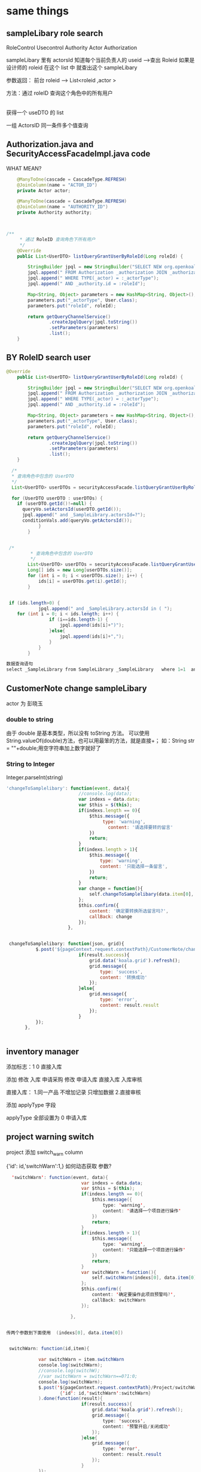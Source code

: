 * same things
** sampleLibary role search
  RoleControl Usecontrol  
  Authority   Actor
  Authorization

  sampleLibary 里有 actorsId
  知道每个当前负责人的 useid  -->查出 Roleid  
  如果是设计师的 roleid  在这个 list 中  
  就查出这个 sampleLibary

  参数返回： 前台 roleid -->  List<roleid ,actor >

  方法：通过 roleID 查询这个角色中的所有用户
   |
   |
   获得一个 useDTO 的 list

   一组 ActorsID   同一条件多个值查询
   
** Authorization.java and SecurityAccessFacadeImpl.java  code
WHAT MEAN?
    #+BEGIN_SRC java
    @ManyToOne(cascade = CascadeType.REFRESH)
    @JoinColumn(name = "ACTOR_ID")
    private Actor actor;

    @ManyToOne(cascade = CascadeType.REFRESH)
    @JoinColumn(name = "AUTHORITY_ID")
    private Authority authority;
 
    

/**
	 * 通过 RoleID 查询角色下所有用户
	 */
	@Override
	public List<UserDTO> listQueryGrantUserByRoleId(Long roleId) {
		
		StringBuilder jpql = new StringBuilder("SELECT NEW org.openkoala.security.facade.dto.UserDTO(_actor.id)");
		jpql.append(" FROM Authorization _authorization JOIN _authorization.actor _actor JOIN _authorization.authority _authority");
		jpql.append(" WHERE TYPE(_actor) = :_actorType");
		jpql.append(" AND _authority.id = :roleId");
		
		Map<String, Object> parameters = new HashMap<String, Object>();
		parameters.put("_actorType", User.class);
		parameters.put("roleId", roleId);

		return getQueryChannelService()
				.createJpqlQuery(jpql.toString())
				.setParameters(parameters)
				.list();
	}
    #+END_SRC
** BY RoleID search user 
#+BEGIN_SRC java
@Override
	public List<UserDTO> listQueryGrantUserByRoleId(Long roleId) {
		
		StringBuilder jpql = new StringBuilder("SELECT NEW org.openkoala.security.facade.dto.UserDTO(_actor.id)");
		jpql.append(" FROM Authorization _authorization JOIN _authorization.actor _actor JOIN _authorization.authority _authority");
		jpql.append(" WHERE TYPE(_actor) = :_actorType");
		jpql.append(" AND _authority.id = :roleId");
		
		Map<String, Object> parameters = new HashMap<String, Object>();
		parameters.put("_actorType", User.class);
		parameters.put("roleId", roleId);

		return getQueryChannelService()
				.createJpqlQuery(jpql.toString())
				.setParameters(parameters)
				.list();
	}

  /*
  * 查询角色中包含的 UserDTO
  */
  List<UserDTO> userDTOs = securityAccessFacade.listQueryGrantUserByRoleId(queryVo.getRole());

  for (UserDTO userDTO : userDTOs) {
	if (userDTO.getId()!=null) {
	  queryVo.setActorsId(userDTO.getId());
	  jpql.append(" and _SampleLibrary.actorsId=?");
	  conditionVals.add(queryVo.getActorsId());
			}
		}
        

 /*
         * 查询角色中包含的 UserDTO
         */
        List<UserDTO> userDTOs = securityAccessFacade.listQueryGrantUserByRoleId(queryVo.getRole());
        Long[] ids = new Long[userDTOs.size()]; 
        for (int i = 0; i < userDTOs.size(); i++) {
			ids[i] = userDTOs.get(i).getId();
		}


 if (ids.length>0) {
        	jpql.append(" and _SampleLibrary.actorsId in ( ");
    for (int i = 0; i < ids.length; i++) {
				if (i==ids.length-1) {
					jpql.append(ids[i]+")");
				}else{
					jpql.append(ids[i]+",");
				}
			}
		}

数据查询语句
select _SampleLibrary from SampleLibrary _SampleLibrary   where 1=1  and _SampleLibrary.companyId=? and _SampleLibrary.flag=? and _SampleLibrary.actorsId in ( 9,6,14,2,15,16,21,22,10,24,26,28,13,27,51,4,20,54,55,12,1)
#+END_SRC 
** CustomerNote change sampleLibary 
actor 为 彭晓玉
*** double to  string
由于 double 是基本类型，所以没有 toString 方法。
可以使用 String.valueOf(double)方法，也可以用最笨的方法，就是直接+；
如：String str = ""+double;用空字符串加上数字就好了
*** String to Integer 
 Integer.parseInt(string)
#+BEGIN_SRC js
 'changeToSamplelibary': function(event, data){
	                    	//console.log(data);
	                        var indexs = data.data;
	                        var $this = $(this);
	                        if(indexs.length == 0){
	                            $this.message({
	                            	 type: 'warning',
	                                   content: '请选择要转的留言'
	                            })
	                            return;
	                        }
	                        if(indexs.length > 1){
	                            $this.message({
	                            	type: 'warning',
		                            content: '只能选择一条留言',
	                            })
	                            return;
	                        }
	                        var change = function(){
	                            self.changeToSamplelibary(data.item[0], $this);
	                        };
	                        $this.confirm({
	                            content: '确定要转换所选留言吗?',
	                            callBack: change
	                        });
	                    },


  changeToSamplelibary: function(json, grid){
	    	$.post('${pageContext.request.contextPath}/CustomerNote/changeToSamplelibary.koala', json).done(function(result){
	                        if(result.success){
	                            grid.data('koala.grid').refresh();
	                            grid.message({
	                                type: 'success',
	                                content: '转换成功'
	                            });
	                        }else{
	                            grid.message({
	                                type: 'error',
	                                content: result.result
	                            });
	                        }
	    	});
	    }, 
	    

#+END_SRC
** inventory manager
  添加标志：1 0  直接入库

  添加   修改  入库
  申请采购  修改  申请入库  直接入库  入库审核

直接入库：
1.同一产品 不增加记录 只增加数据
2.直接审核

添加 applyType 字段

applyType 全部设置为 0 申请入库
** project warning switch

project 添加 switch_warn column

{'id': id,'switchWarn':1,} 
如何动态获取 参数?
#+BEGIN_SRC java
  'switchWarn': function(event, data){
	                        var indexs = data.data;
	                        var $this = $(this);
	                        if(indexs.length == 0){
	                            $this.message({
	                                type: 'warning',
	                                content: '请选择一个项目进行操作'
	                            })
	                            return;
	                        }
	                        if(indexs.length > 1){
	                            $this.message({
	                                type: 'warning',
	                                content: '只能选择一个项目进行操作'
	                            })
	                            return;
	                        }
	                        var switchWarn = function(){
	                            self.switchWarn(indexs[0], data.item[0]);
	                        };
	                        $this.confirm({
	                            content: '确定要操作此项目预警吗?',
	                            callBack: switchWarn
	                        });
                            
	                    },


传两个参数到下面使用  (indexs[0], data.item[0])


 switchWarn: function(id,item){
	    
	    	var switchWarn = item.switchWarn
	    	console.log(switchWarn);
	    	//console.log(switchW);	
	    	//var switchWarn = switchWarn==0?1:0;
	    	console.log(switchWarn);
	    	$.post('${pageContext.request.contextPath}/Project/switchWarn.koala',
	    			{'id': id,'switchWarn':switchWarn} 
	    	).done(function(result){
	                        if(result.success){
	                            grid.data('koala.grid').refresh();
	                            grid.message({
	                                type: 'success',
	                                content: '预警开启/关闭成功'
	                            });
	                        }else{
	                            grid.message({
	                                type: 'error',
	                                content: result.result
	                            });
	                        }
	    	});
	    },

#+END_SRC

1. 搭建开发环境
2. 通过角色查询角色组所以用户的样本库
3. 留言转样本库
4. 添加直接入库 和直接审核
5. 项目预警开关
* JAVA learn
** 32 
*** HIBERNATE
**** CURD
JAR 包管理
JTA:JAVA TRANSATION API 事务管理
分布式事务处理
根据持久化类生成表
1. HIBERNATE.CFG.XML
   配置文件
   - SESSION-FACTORY
   - DIALECT
   - HBM2DDL.AUTO
     类-->表
     VALIDATE 验证 UPDATE 检查更新
2. *.HBM.XML
   映射文件
   - HIBERNATE-MAPPING
   - CLASS
     <CLASS 类 TABLE>
     <ID 属性 COLUMN>
     <GENERATOR>
     </ID>
     PROPERTY
     </CLASS>
3. 将 HBM.XML 导入到 HIBERNATE.CFG.XML 中
   <MAPPING RESOURCE="">
**** SESSIONFACTORY
1.HIBERNATE 中的配置文件,映射文件,持久化类的信息都在 SESSIONFACTORY 中
2.sessionFactory 存放的都是共享的信息,线程安全的
3.一个 Hibernate 框架只能有一个 sessionFactory
4.sessionFactory 是一个重量级的类
session 
1.在 Hibernate 中 对数据库的 crud 操作都是 session 完成的
2.
**** ID generator
1.uuid      string 串
2.increment max+1
3.identity  自动增长
4.assigned  手动添加
5.sequence
**** Object status 
1. 临时状态   ValueObject
2. 持久化状态  PO
3. 游离状态
**** session
session 相对于一个连接 crud 都在 session 中执行
sessionFactory.opensession()
sessionFactory.getCurrentSession()
** 42 SVN 
*** SVN
**** 创建仓库
svnadmin create E:\manue1\workspace\SVN\manue1_01
